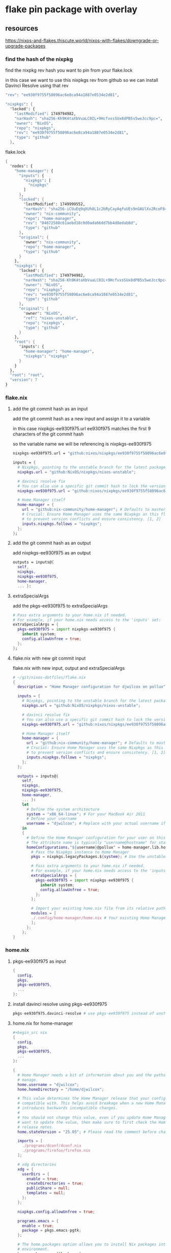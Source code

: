 #+STARTUP: content
* flake pin package with overlay
** resources

[[https://nixos-and-flakes.thiscute.world/nixos-with-flakes/downgrade-or-upgrade-packages]]

*** find the hash of the nixpkg

find the nixpkg rev hash you want to pin from your flake.lock

in this case we want to use this nixpkgs rev from github
so we can install Davinci Resolve using that rev

#+begin_src nix
"rev": "ee930f9755f58096ac6e8ca94a1887e0534e2d81",
#+end_src

#+begin_src nix
"nixpkgs": {
  "locked": {
    "lastModified": 1749794982,
    "narHash": "sha256-Kh9K4taXbVuaLC0IL+9HcfvxsSUx8dPB5s5weJcc9pc=",
    "owner": "NixOS",
    "repo": "nixpkgs",
    "rev": "ee930f9755f58096ac6e8ca94a1887e0534e2d81",
    "type": "github"
  },
#+end_src

flake.lock

#+begin_src nix
{
  "nodes": {
    "home-manager": {
      "inputs": {
        "nixpkgs": [
          "nixpkgs"
        ]
      },
      "locked": {
        "lastModified": 1749999552,
        "narHash": "sha256-iCUuEq9qXUh8L1c2bRyCayAqfuUEs9nGAUlXv2RcoF8=",
        "owner": "nix-community",
        "repo": "home-manager",
        "rev": "04672588c61aebd18c0d0ada66dd7bb4d8edab0d",
        "type": "github"
      },
      "original": {
        "owner": "nix-community",
        "repo": "home-manager",
        "type": "github"
      }
    },
    "nixpkgs": {
      "locked": {
        "lastModified": 1749794982,
        "narHash": "sha256-Kh9K4taXbVuaLC0IL+9HcfvxsSUx8dPB5s5weJcc9pc=",
        "owner": "NixOS",
        "repo": "nixpkgs",
        "rev": "ee930f9755f58096ac6e8ca94a1887e0534e2d81",
        "type": "github"
      },
      "original": {
        "owner": "NixOS",
        "ref": "nixos-unstable",
        "repo": "nixpkgs",
        "type": "github"
      }
    },
    "root": {
      "inputs": {
        "home-manager": "home-manager",
        "nixpkgs": "nixpkgs"
      }
    }
  },
  "root": "root",
  "version": 7
}
#+end_src

*** flake.nix
**** add the git commit hash as an input

add the git commit hash as a new input
and assign it to a variable 

in this case nixpkgs-ee930f975.url
ee930f975 matches the first 9 characters of the git commit hash

so the variable name we will be referencing is nixpkgs-ee930f975

#+begin_src nix
nixpkgs-ee930f975.url = "github:nixos/nixpkgs/ee930f9755f58096ac6e8ca94a1887e0534e2d81";
#+end_src

#+begin_src nix
inputs = {
  # Nixpkgs, pointing to the unstable branch for the latest packages
  nixpkgs.url = "github:NixOS/nixpkgs/nixos-unstable";

  # davinci resolve fix
  # You can also use a specific git commit hash to lock the version
  nixpkgs-ee930f975.url = "github:nixos/nixpkgs/ee930f9755f58096ac6e8ca94a1887e0534e2d81";

  # Home Manager itself
  home-manager = {
    url = "github:nix-community/home-manager"; # Defaults to master/unstable branch [1]
    # Crucial: Ensure Home Manager uses the same Nixpkgs as this flake
    # to prevent version conflicts and ensure consistency. [1, 2]
    inputs.nixpkgs.follows = "nixpkgs";
  };
};
#+end_src

**** add the git commit hash as an output

add nixpkgs-ee930f975 as an output

#+begin_src nix
outputs = inputs@{
  self,
  nixpkgs,
  nixpkgs-ee930f975,
  home-manager,
  ... }:
#+end_src

**** extraSpecialArgs

add the pkgs-ee930f975 to extraSpecialArgs

#+begin_src nix
# Pass extra arguments to your home.nix if needed.
# For example, if your home.nix needs access to the 'inputs' set:
extraSpecialArgs = {
  pkgs-ee930f975 = import nixpkgs-ee930f975 {
    inherit system;
    config.allowUnfree = true;
  };
};
#+end_src

**** flake.nix with new git commit input

flake.nix with new input, output and extraSpecialArgs

#+begin_src nix
# ~/git/nixos-dotfiles/flake.nix
{
  description = "Home Manager configuration for djwilcox on pollux";

  inputs = {
    # Nixpkgs, pointing to the unstable branch for the latest packages
    nixpkgs.url = "github:NixOS/nixpkgs/nixos-unstable";

    # davinci resolve fix
    # You can also use a specific git commit hash to lock the version
    nixpkgs-ee930f975.url = "github:nixos/nixpkgs/ee930f9755f58096ac6e8ca94a1887e0534e2d81";

    # Home Manager itself
    home-manager = {
      url = "github:nix-community/home-manager"; # Defaults to master/unstable branch [1]
      # Crucial: Ensure Home Manager uses the same Nixpkgs as this flake
      # to prevent version conflicts and ensure consistency. [1, 2]
      inputs.nixpkgs.follows = "nixpkgs";
    };
  };

  outputs = inputs@{
    self,
    nixpkgs,
    nixpkgs-ee930f975,
    home-manager,
    ... }:
    let
      # Define the system architecture
      system = "x86_64-linux"; # For your MacBook Air 2011
      # Define your username
      username = "djwilcox"; # Replace with your actual username if different
    in
    {
      # Define the Home Manager configuration for your user on this host
      # The attribute name is typically "username@hostname" for standalone setups [3]
      homeConfigurations."${username}@pollux" = home-manager.lib.homeManagerConfiguration {
        # Pass the Nixpkgs instance to Home Manager
        pkgs = nixpkgs.legacyPackages.${system}; # Use the unstable nixpkgs for packages [3]
        
        # Pass extra arguments to your home.nix if needed.
        # For example, if your home.nix needs access to the 'inputs' set:
        extraSpecialArgs = {
          pkgs-ee930f975 = import nixpkgs-ee930f975 {
            inherit system;
            config.allowUnfree = true;
          };
        };
        
        # Import your existing home.nix file from its relative path within this repository [3]
        modules = [
        ./.config/home-manager/home.nix # Your existing Home Manager configuration
        ];
      };
    };
}
#+end_src

*** home.nix
**** pkgs-ee930f975 as input

#+begin_src nix
{
  config,
  pkgs,
  pkgs-ee930f975,
  ...
}:
#+end_src

**** install davinci resolve using pkgs-ee930f975

#+begin_src nix
pkgs-ee930f975.davinci-resolve # use pkgs-ee930f975 instead of unstable
#+end_src

**** home.nix for home-manager

#+begin_src nix
,#+begin_src nix
{
  config,
  pkgs,
  pkgs-ee930f975,
  ...
}:

{
  # Home Manager needs a bit of information about you and the paths it should
  # manage.
  home.username = "djwilcox";
  home.homeDirectory = "/home/djwilcox";

  # This value determines the Home Manager release that your configuration is
  # compatible with. This helps avoid breakage when a new Home Manager release
  # introduces backwards incompatible changes.
  #
  # You should not change this value, even if you update Home Manager. If you do
  # want to update the value, then make sure to first check the Home Manager
  # release notes.
  home.stateVersion = "25.05"; # Please read the comment before changing.

  imports = [
    ./programs/dconf/dconf.nix
    ./programs/firefox/firefox.nix
  ];
 
  # xdg directories
  xdg = {
    userDirs = {
      enable = true;
      createDirectories = true;
      publicShare = null;
      templates = null;
    };
  };

  nixpkgs.config.allowUnfree = true;
  
  programs.emacs = {
    enable = true;
    package = pkgs.emacs-pgtk;
  };

  # The home.packages option allows you to install Nix packages into your
  # environment.
  home.packages = with pkgs; [
    abook
    apg
    alacritty
    aria2
    aspell
    aspellDicts.en
    bat
    bc
    chromium
    curl
    pkgs-ee930f975.davinci-resolve # use pkgs-ee930f975 instead of unstable
    dict
    dconf-editor
    fd
    fdk-aac-encoder
    ffmpeg-full
    file
    fira-code
    git
    gnome-tweaks
    gnumake
    handbrake
    imagemagick
    iosevka
    libnotify
    libwebp
    kodi-wayland
    mpc
    mpd
    mpv
    ncdu
    ncmpc
    nerd-fonts.fira-code
    noto-fonts-emoji
    oath-toolkit
    obs-studio
    openvpn
    pandoc
    pinentry-curses
    playerctl
    realesrgan-ncnn-vulkan
    ripgrep
    sox
    tmux
    translate-shell
    transmission_4-gtk
    ts
    unzip
    yt-dlp
    wget
    widevine-cdm
    wl-clipboard
    zathura
    zip
  ];


  

  # home sessions variables
  home.sessionVariables = {
    XCURSOR_THEME = "Adwaita";
    XCURSOR_SIZE = "24";
  };

services = {
  emacs = {
    enable = true;
    package = pkgs.emacs-pgtk;
  };
  gnome-keyring = {
    enable = true;
  };
  gpg-agent = {
    enable = true;
    extraConfig = ''
      allow-emacs-pinentry
      allow-loopback-pinentry
    '';
  };
  mpd = {
    enable = true;
    musicDirectory = "~/Music";
    network = {
      startWhenNeeded = true;
    };
    extraConfig = ''
      audio_output {
        type "pipewire"
        name "My PipeWire Output"
      }
    '';
  };
};

# systemd
systemd.user.sessionVariables = {
  SSH_AUTH_SOCK = "/run/user/1000/keyring/ssh";
  WAYLAND_DISPLAY = "wayland-0";
};

# gtk
gtk = {
  enable = true;
  gtk3.extraConfig = {
    gtk-application-prefer-dark-theme = true;
  };
  gtk4.extraConfig = {
    gtk-application-prefer-dark-theme = true;
  };
};

# mpv mpris 
nixpkgs.overlays = [
  (self: super: {
    mpv = super.mpv.override {
      scripts = [ self.mpvScripts.mpris ];
    };
  })
];

  # Home Manager is pretty good at managing dotfiles. The primary way to manage
  # plain files is through 'home.file'.
  home.file = {
    # # Building this configuration will create a copy of 'dotfiles/screenrc' in
    # # the Nix store. Activating the configuration will then make '~/.screenrc' a
    # # symlink to the Nix store copy.
    # ".screenrc".source = dotfiles/screenrc;

    # # You can also set the file content immediately.
    # ".gradle/gradle.properties".text = ''
    #   org.gradle.console=verbose
    #   org.gradle.daemon.idletimeout=3600000
    # '';
  };

  # Home Manager can also manage your environment variables through
  # 'home.sessionVariables'. These will be explicitly sourced when using a
  # shell provided by Home Manager. If you don't want to manage your shell
  # through Home Manager then you have to manually source 'hm-session-vars.sh'
  # located at either
  #
  #  ~/.nix-profile/etc/profile.d/hm-session-vars.sh
  #
  # or
  #
  #  ~/.local/state/nix/profiles/profile/etc/profile.d/hm-session-vars.sh
  #
  # or
  #
  #  /etc/profiles/per-user/djwilcox/etc/profile.d/hm-session-vars.sh
  #
  home.sessionVariables = {
    # EDITOR = "emacs";
  };

  # Let Home Manager install and manage itself.
  programs.home-manager.enable = true;
}
#+end_src

*** update

#+begin_src sh
nix flake update
#+end_src

#+begin_src sh
home-manager switch --flake '.#djwilcox@pollux'
#+end_src

